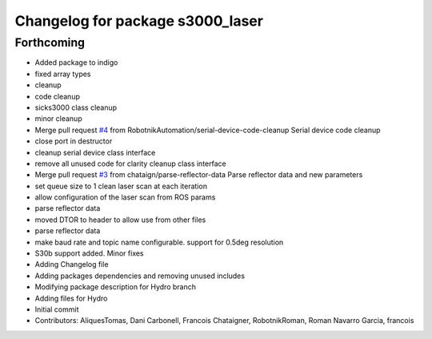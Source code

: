 ^^^^^^^^^^^^^^^^^^^^^^^^^^^^^^^^^
Changelog for package s3000_laser
^^^^^^^^^^^^^^^^^^^^^^^^^^^^^^^^^

Forthcoming
-----------
* Added package to indigo
* fixed array types
* cleanup
* code cleanup
* sicks3000 class cleanup
* minor cleanup
* Merge pull request `#4 <https://github.com/RobotnikAutomation/s3000_laser/issues/4>`_ from RobotnikAutomation/serial-device-code-cleanup
  Serial device code cleanup
* close port in destructor
* cleanup serial device class interface
* remove all unused code for clarity
  cleanup class interface
* Merge pull request `#3 <https://github.com/RobotnikAutomation/s3000_laser/issues/3>`_ from chataign/parse-reflector-data
  Parse reflector data and new parameters
* set queue size to 1
  clean laser scan at each iteration
* allow configuration of the laser scan from ROS params
* parse reflector data
* moved DTOR to header to allow use from other files
* parse reflector data
* make baud rate and topic name configurable. support for 0.5deg resolution
* S30b support added. Minor fixes
* Adding Changelog file
* Adding packages dependencies and removing unused includes
* Modifying package description for Hydro branch
* Adding files for Hydro
* Initial commit
* Contributors: AliquesTomas, Dani Carbonell, Francois Chataigner, RobotnikRoman, Roman Navarro Garcia, francois
